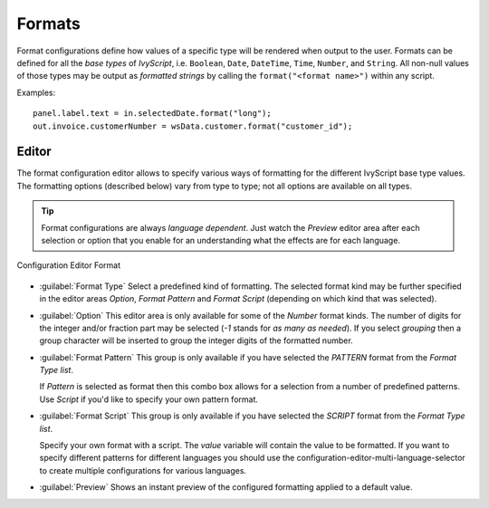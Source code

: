 .. _configuration-formats:

Formats
-------

Format configurations define how values of a specific type will be
rendered when output to the user. Formats can be defined for all the
*base types* of *IvyScript*, i.e. ``Boolean``, ``Date``, ``DateTime``,
``Time``, ``Number``, and ``String``. All non-null values of those types
may be output as *formatted strings* by calling the
``format("<format name>")`` within any script.

Examples:

::

   panel.label.text = in.selectedDate.format("long");
   out.invoice.customerNumber = wsData.customer.format("customer_id");

Editor
~~~~~~

The format configuration editor allows to specify various ways of
formatting for the different IvyScript base type values. The formatting
options (described below) vary from type to type; not all options are
available on all types.

.. tip::

   Format configurations are always *language dependent*. Just watch the
   *Preview* editor area after each selection or option that you enable
   for an understanding what the effects are for each language.

.. figure:: /_images/designer-configuration/config-editor-format.png
   :alt: Configuration Editor Format
   :align: center
   
   Configuration Editor Format

- :guilabel:`Format Type`
  Select a predefined kind of formatting. The selected format kind may
  be further specified in the editor areas *Option*, *Format Pattern*
  and *Format Script* (depending on which kind that was selected).

- :guilabel:`Option`
  This editor area is only available for some of the *Number* format
  kinds. The number of digits for the integer and/or fraction part may
  be selected (*-1* stands for *as many as needed*). If you select
  *grouping* then a group character will be inserted to group the
  integer digits of the formatted number.

- :guilabel:`Format Pattern`
  This group is only available if you have selected the *PATTERN*
  format from the *Format Type list*.

  If *Pattern* is selected as format then this combo box allows for a
  selection from a number of predefined patterns. Use *Script* if you'd
  like to specify your own pattern format.

- :guilabel:`Format Script`
  This group is only available if you have selected the *SCRIPT* format
  from the *Format Type list*.

  Specify your own format with a script. The *value* variable will
  contain the value to be formatted. If you want to specify different
  patterns for different languages you should use the
  configuration-editor-multi-language-selector to create
  multiple configurations for various languages.

- :guilabel:`Preview`
  Shows an instant preview of the configured formatting applied to a
  default value.
